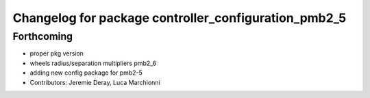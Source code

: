 ^^^^^^^^^^^^^^^^^^^^^^^^^^^^^^^^^^^^^^^^^^^^^^^^^^^^^
Changelog for package controller_configuration_pmb2_5
^^^^^^^^^^^^^^^^^^^^^^^^^^^^^^^^^^^^^^^^^^^^^^^^^^^^^

Forthcoming
-----------
* proper pkg version
* wheels radius/separation multipliers pmb2_6
* adding new config package for pmb2-5
* Contributors: Jeremie Deray, Luca Marchionni
